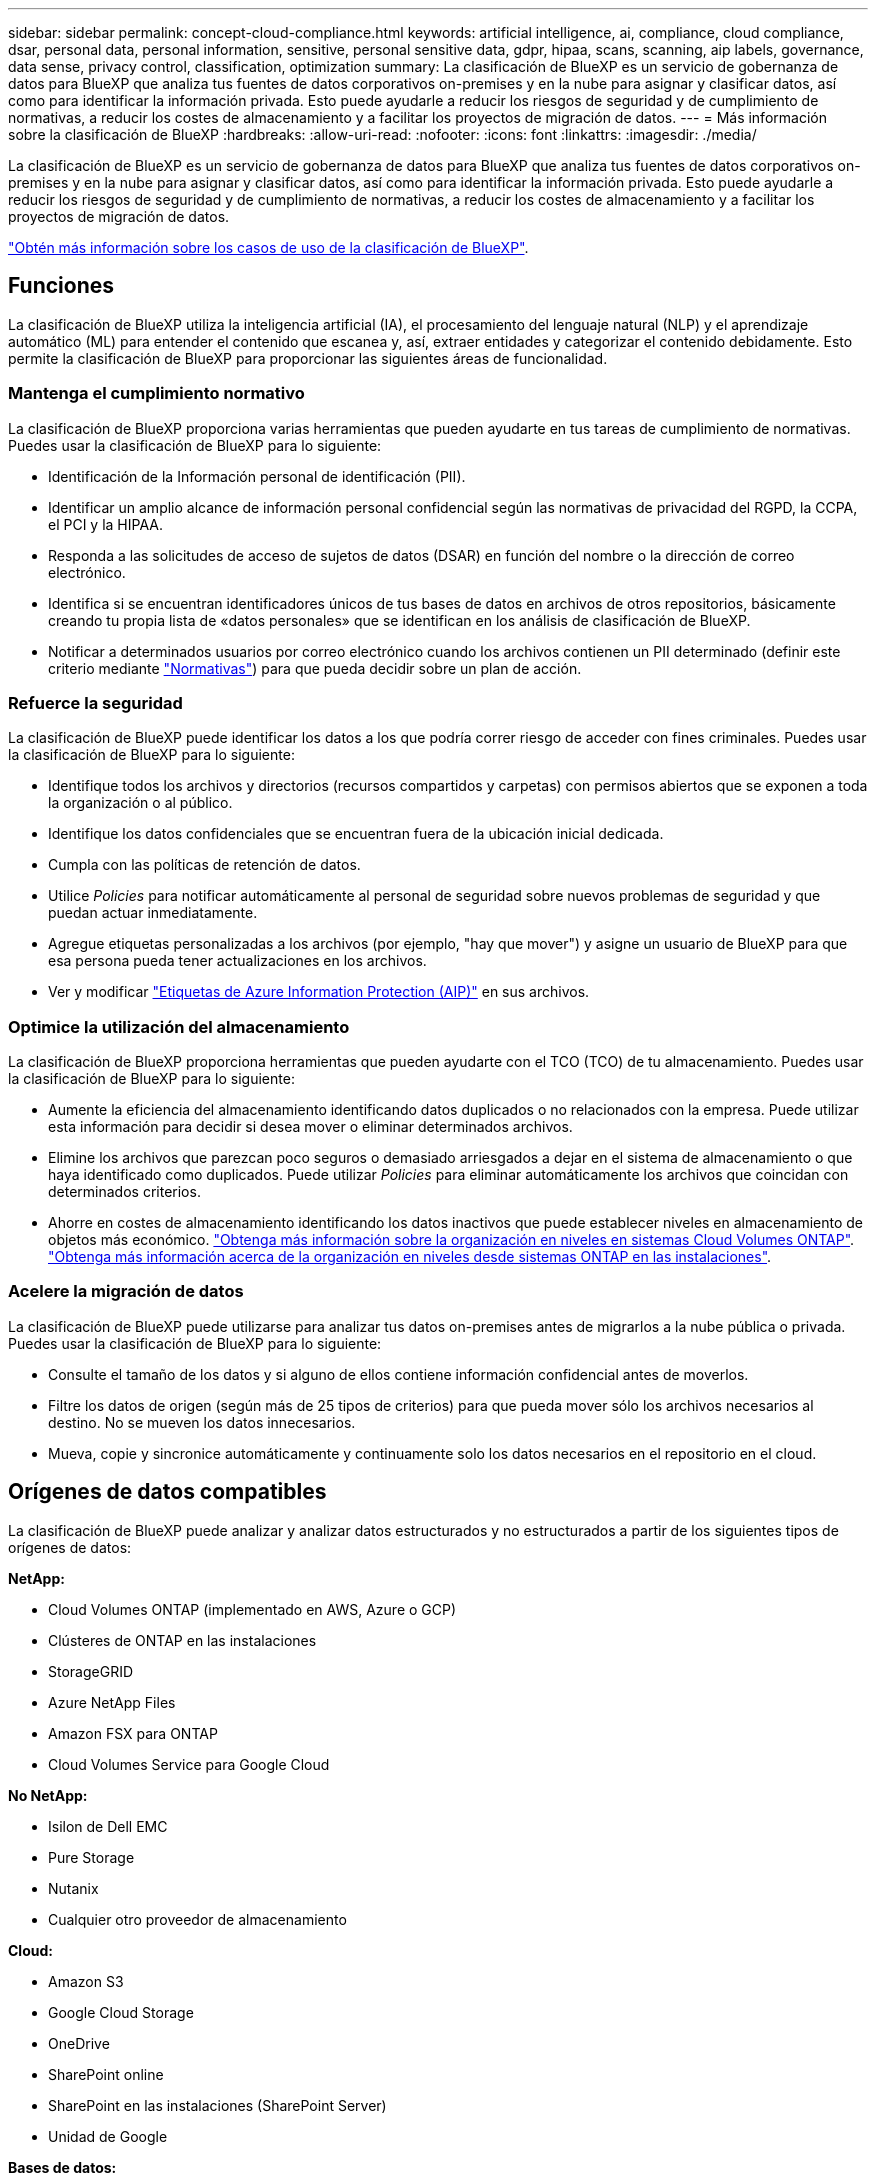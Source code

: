 ---
sidebar: sidebar 
permalink: concept-cloud-compliance.html 
keywords: artificial intelligence, ai, compliance, cloud compliance, dsar, personal data, personal information, sensitive, personal sensitive data, gdpr, hipaa, scans, scanning, aip labels, governance, data sense, privacy control, classification, optimization 
summary: La clasificación de BlueXP es un servicio de gobernanza de datos para BlueXP que analiza tus fuentes de datos corporativos on-premises y en la nube para asignar y clasificar datos, así como para identificar la información privada. Esto puede ayudarle a reducir los riesgos de seguridad y de cumplimiento de normativas, a reducir los costes de almacenamiento y a facilitar los proyectos de migración de datos. 
---
= Más información sobre la clasificación de BlueXP
:hardbreaks:
:allow-uri-read: 
:nofooter: 
:icons: font
:linkattrs: 
:imagesdir: ./media/


[role="lead"]
La clasificación de BlueXP es un servicio de gobernanza de datos para BlueXP que analiza tus fuentes de datos corporativos on-premises y en la nube para asignar y clasificar datos, así como para identificar la información privada. Esto puede ayudarle a reducir los riesgos de seguridad y de cumplimiento de normativas, a reducir los costes de almacenamiento y a facilitar los proyectos de migración de datos.

https://bluexp.netapp.com/netapp-cloud-data-sense["Obtén más información sobre los casos de uso de la clasificación de BlueXP"^].



== Funciones

La clasificación de BlueXP utiliza la inteligencia artificial (IA), el procesamiento del lenguaje natural (NLP) y el aprendizaje automático (ML) para entender el contenido que escanea y, así, extraer entidades y categorizar el contenido debidamente. Esto permite la clasificación de BlueXP para proporcionar las siguientes áreas de funcionalidad.



=== Mantenga el cumplimiento normativo

La clasificación de BlueXP proporciona varias herramientas que pueden ayudarte en tus tareas de cumplimiento de normativas. Puedes usar la clasificación de BlueXP para lo siguiente:

* Identificación de la Información personal de identificación (PII).
* Identificar un amplio alcance de información personal confidencial según las normativas de privacidad del RGPD, la CCPA, el PCI y la HIPAA.
* Responda a las solicitudes de acceso de sujetos de datos (DSAR) en función del nombre o la dirección de correo electrónico.
* Identifica si se encuentran identificadores únicos de tus bases de datos en archivos de otros repositorios, básicamente creando tu propia lista de «datos personales» que se identifican en los análisis de clasificación de BlueXP.
* Notificar a determinados usuarios por correo electrónico cuando los archivos contienen un PII determinado (definir este criterio mediante link:task-using-policies.html["Normativas"^]) para que pueda decidir sobre un plan de acción.




=== Refuerce la seguridad

La clasificación de BlueXP puede identificar los datos a los que podría correr riesgo de acceder con fines criminales. Puedes usar la clasificación de BlueXP para lo siguiente:

* Identifique todos los archivos y directorios (recursos compartidos y carpetas) con permisos abiertos que se exponen a toda la organización o al público.
* Identifique los datos confidenciales que se encuentran fuera de la ubicación inicial dedicada.
* Cumpla con las políticas de retención de datos.
* Utilice _Policies_ para notificar automáticamente al personal de seguridad sobre nuevos problemas de seguridad y que puedan actuar inmediatamente.
* Agregue etiquetas personalizadas a los archivos (por ejemplo, "hay que mover") y asigne un usuario de BlueXP para que esa persona pueda tener actualizaciones en los archivos.
* Ver y modificar https://azure.microsoft.com/en-us/services/information-protection/["Etiquetas de Azure Information Protection (AIP)"^] en sus archivos.




=== Optimice la utilización del almacenamiento

La clasificación de BlueXP proporciona herramientas que pueden ayudarte con el TCO (TCO) de tu almacenamiento. Puedes usar la clasificación de BlueXP para lo siguiente:

* Aumente la eficiencia del almacenamiento identificando datos duplicados o no relacionados con la empresa. Puede utilizar esta información para decidir si desea mover o eliminar determinados archivos.
* Elimine los archivos que parezcan poco seguros o demasiado arriesgados a dejar en el sistema de almacenamiento o que haya identificado como duplicados. Puede utilizar _Policies_ para eliminar automáticamente los archivos que coincidan con determinados criterios.
* Ahorre en costes de almacenamiento identificando los datos inactivos que puede establecer niveles en almacenamiento de objetos más económico. https://docs.netapp.com/us-en/bluexp-cloud-volumes-ontap/concept-data-tiering.html["Obtenga más información sobre la organización en niveles en sistemas Cloud Volumes ONTAP"^]. https://docs.netapp.com/us-en/bluexp-tiering/concept-cloud-tiering.html["Obtenga más información acerca de la organización en niveles desde sistemas ONTAP en las instalaciones"^].




=== Acelere la migración de datos

La clasificación de BlueXP puede utilizarse para analizar tus datos on-premises antes de migrarlos a la nube pública o privada. Puedes usar la clasificación de BlueXP para lo siguiente:

* Consulte el tamaño de los datos y si alguno de ellos contiene información confidencial antes de moverlos.
* Filtre los datos de origen (según más de 25 tipos de criterios) para que pueda mover sólo los archivos necesarios al destino. No se mueven los datos innecesarios.
* Mueva, copie y sincronice automáticamente y continuamente solo los datos necesarios en el repositorio en el cloud.




== Orígenes de datos compatibles

La clasificación de BlueXP puede analizar y analizar datos estructurados y no estructurados a partir de los siguientes tipos de orígenes de datos:

*NetApp:*

* Cloud Volumes ONTAP (implementado en AWS, Azure o GCP)
* Clústeres de ONTAP en las instalaciones
* StorageGRID
* Azure NetApp Files
* Amazon FSX para ONTAP
* Cloud Volumes Service para Google Cloud


*No NetApp:*

* Isilon de Dell EMC
* Pure Storage
* Nutanix
* Cualquier otro proveedor de almacenamiento


*Cloud:*

* Amazon S3
* Google Cloud Storage
* OneDrive
* SharePoint online
* SharePoint en las instalaciones (SharePoint Server)
* Unidad de Google


*Bases de datos:*

* Servicio de bases de datos relacionales de Amazon (Amazon RDS)
* MongoDB
* MySQL
* Oracle
* PostgreSQL
* SAP HANA
* Servidor SQL (MSSQL)


La clasificación de BlueXP es compatible con las versiones de NFS 3.x, 4,0 y 4,1, y las versiones de CIFS 1.x, 2,0, 2,1 y 3,0.



== Coste

* El coste de utilizar la clasificación de BlueXP depende de la cantidad de datos que se estén escaneando. Los primeros 1 TB de datos que analiza la clasificación de BlueXP en un espacio de trabajo de BlueXP son gratis durante 30 días. Esto incluye todos los datos de todos los entornos de trabajo y orígenes de datos. Debe haber una suscripción a AWS, Azure o GCP Marketplace o una licencia con su propia licencia de NetApp para seguir analizando datos después de ese punto. Consulte https://bluexp.netapp.com/netapp-cloud-data-sense["precios"^] para obtener más detalles.
+
link:task-licensing-datasense.html["Descubre cómo licenciar la clasificación de BlueXP"^].

* Para instalar la clasificación de BlueXP en la nube, es necesario poner en marcha una instancia de nube, lo que se genera en los cargos del proveedor de nube en el que se la pone en marcha. Consulte <<La instancia de clasificación de BlueXP,el tipo de instancia que se pone en marcha en cada cloud proveedor>>. No hay coste si instalas la clasificación de BlueXP en un sistema on-premises.
* Para la clasificación de BlueXP es necesario que hayas puesto en marcha un conector BlueXP. En muchos casos ya tiene un conector debido a otros servicios y almacenamiento que está utilizando en BlueXP. La instancia de Connector representa cargos del proveedor de cloud en el que se ha puesto en marcha. Consulte https://docs.netapp.com/us-en/bluexp-setup-admin/task-install-connector-on-prem.html["tipo de instancia que se pone en marcha para cada proveedor de cloud"^]. No hay costo si instala el conector en un sistema local.




=== Costes de transferencia de datos

Los costes de la transferencia de datos dependen de su configuración. Si la instancia de clasificación y el origen de datos de BlueXP se encuentran en la misma zona y región de disponibilidad, no hay costes de transferencia de datos. Pero si el origen de los datos, como un sistema Cloud Volumes ONTAP o un bloque S3, está en una región o zona de disponibilidad _diferente_, su proveedor cloud le cobrará los costes de transferencia de datos. Consulte estos enlaces para obtener más información:

* https://aws.amazon.com/ec2/pricing/on-demand/["AWS: Precios de Amazon EC2"^]
* https://azure.microsoft.com/en-us/pricing/details/bandwidth/["Microsoft Azure: Detalles de precios del ancho de banda"^]
* https://cloud.google.com/storage-transfer/pricing["Google Cloud: Precios del servicio de transferencia de almacenamiento"^]




== La instancia de clasificación de BlueXP

Cuando pones en marcha la clasificación de BlueXP en la nube, BlueXP pone en marcha la instancia en la misma subred que Connector. https://docs.netapp.com/us-en/bluexp-setup-admin/concept-connectors.html["Más información sobre conectores."^]

image:diagram_cloud_compliance_instance.png["Un diagrama que muestra una instancia de BlueXP y una instancia de clasificación de BlueXP que se ejecuta en tu proveedor de cloud."]

Tenga en cuenta lo siguiente acerca de la instancia predeterminada:

* En AWS, la clasificación de BlueXP se ejecuta en un https://aws.amazon.com/ec2/instance-types/m6i/["instancia m6i.4xlarge"^] Con un disco GP2 de 500 GIB. La imagen del sistema operativo es Amazon Linux 2. Cuando se implementa en AWS, puede elegir un tamaño de instancia más pequeño si va a escanear una pequeña cantidad de datos.
* En Azure, la clasificación de BlueXP se ejecuta en A. link:https://docs.microsoft.com/en-us/azure/virtual-machines/dv3-dsv3-series#dsv3-series["VM Standard_D16s_v3"^] Con un disco de 500 GIB. La imagen del sistema operativo es CentOS 7.9.
* En GCP, la clasificación de BlueXP se ejecuta en un link:https://cloud.google.com/compute/docs/general-purpose-machines#n2_machines["n2-Standard-16 VM"^] Con un disco persistente estándar de 500 GIB. La imagen del sistema operativo es CentOS 7.9.
* En las regiones en las que la instancia predeterminada no está disponible, la clasificación de BlueXP se ejecuta en una instancia alternativa. link:reference-instance-types.html["Consulte los tipos de instancia alternativa"].
* La instancia se denomina _CloudCompliance_ con un hash generado (UUID) concatenado. Por ejemplo: _CloudCompliance-16bb6564-38ad-4080-9a92-36f5fd2f71c7_
* Solo se pone en marcha una instancia de clasificación de BlueXP por cada Connector.


También puedes poner en marcha la clasificación de BlueXP en un host Linux on-premises o en un host de tu proveedor de nube preferido. El software funciona exactamente de la misma manera, independientemente del método de instalación que elija. Las actualizaciones del software de clasificación de BlueXP se automatizan siempre que la instancia tenga acceso a Internet.


TIP: La instancia debe permanecer ejecutándose en todo momento porque la clasificación de BlueXP analiza los datos de forma continua.



=== Con un tipo de instancia más pequeño

Puedes poner en marcha la clasificación de BlueXP en un sistema con menos CPU y menos RAM, pero existen algunas limitaciones al usar estos sistemas menos potentes.

[cols="18,31,51"]
|===
| Tamaño del sistema | Especificaciones | Limitaciones 


| Grande (predeterminado) | 16 CPU, 64 GB de RAM, 500 GIB de SSD | Ninguno 


| Mediano | 8 CPU, 32 GB de RAM, 200 GIB de SSD | El análisis es más lento y sólo puede analizar un millón de archivos. 


| Pequeño | 8 CPU, 16 GB de RAM, 100 GIB de SSD | Las mismas limitaciones que "Medio", más la capacidad de identificar link:task-generating-compliance-reports.html#what-is-a-data-subject-access-request["nombres de asunto de los datos"] los archivos internos están desactivados. 
|===
Al poner en marcha la clasificación de BlueXP en la nube en AWS, puedes elegir una instancia grande, mediana o pequeña. Al poner en marcha la clasificación de BlueXP en Azure o GCP, envía un correo electrónico a ng-contact-data-sense@netapp.com para obtener ayuda si quieres usar uno de estos sistemas pequeños. Tendremos que trabajar con usted para poner en marcha estas configuraciones de cloud más pequeñas.

Cuando ponga en marcha la clasificación de BlueXP en las instalaciones, solo tiene que usar un host Linux con las menores especificaciones. No necesita ponerse en contacto con NetApp para obtener ayuda.



== Funcionamiento de la clasificación de BlueXP

En un nivel alto, la clasificación de BlueXP funciona así:

. Implementas una instancia de clasificación de BlueXP en BlueXP.
. Puede activar la asignación de alto nivel o el análisis de alto nivel en uno o más orígenes de datos.
. La clasificación de BlueXP analiza los datos mediante un proceso de aprendizaje de IA.
. Utilice las consolas y herramientas de informes que se proporcionan con el fin de ayudarle en sus esfuerzos de cumplimiento de normativas y gobierno.




== Cómo funcionan las exploraciones

Después de habilitar la clasificación de BlueXP y seleccionar los repositorios que desea analizar (estos son los volúmenes, los bloques, los esquemas de la base de datos o los datos de usuario de OneDrive o SharePoint), comienza inmediatamente a analizar los datos para identificar los datos personales y confidenciales. Debería centrarse en analizar los datos de producción en directo en la mayoría de los casos en lugar de realizar backups, duplicados o sitios de recuperación ante desastres. A continuación, la clasificación de BlueXP asigna sus datos de organización, categoriza cada archivo e identifica y extrae entidades y patrones predefinidos en los datos. El resultado de la exploración es un índice de información personal, información personal confidencial, categorías de datos y tipos de archivo.

La clasificación de BlueXP se conecta a los datos igual que cualquier otro cliente ya que se monta en los volúmenes de NFS y CIFS. Se accede automáticamente a los volúmenes NFS como de solo lectura, mientras que se necesitan proporcionar credenciales de Active Directory para analizar volúmenes CIFS.

image:diagram_cloud_compliance_scan.png["Un diagrama que muestra una instancia de BlueXP y una instancia de clasificación de BlueXP que se ejecuta en tu proveedor de cloud. La instancia de clasificación de BlueXP se conecta a volúmenes NFS y CIFS, buckets S3, cuentas de OneDrive y bases de datos para analizarlos."]

Tras el análisis inicial, la clasificación de BlueXP analiza continuamente los datos por turnos para detectar los cambios incrementales (por este motivo es importante mantener la instancia en ejecución).

Puede habilitar y deshabilitar los análisis a nivel del volumen, en el nivel de bloque, en el nivel de esquema de base de datos, en el nivel de usuario de OneDrive y en el nivel del sitio de SharePoint.



=== ¿Cuál es la diferencia entre las exploraciones de asignación y clasificación

La clasificación de BlueXP te permite ejecutar un análisis general de «asignaciones» en fuentes de datos seleccionadas. La asignación sólo ofrece una descripción general de alto nivel de los datos, mientras que la clasificación proporciona un análisis profundo de los datos. La asignación se puede realizar en sus orígenes de datos muy rápidamente porque no tiene acceso a los archivos para ver los datos dentro.

A muchos usuarios les gusta esta funcionalidad porque quieren analizar rápidamente sus datos para identificar los orígenes de datos que requieren más investigación y, a continuación, pueden habilitar análisis de clasificación solo en los orígenes o volúmenes de datos necesarios.

En la siguiente tabla se muestran algunas de las diferencias:

[cols="47,18,18"]
|===
| Función | Clasificación | Asignación 


| Velocidad de escaneado | Lento | Y rápido 


| Lista de tipos de archivo y capacidad utilizada | Sí | Sí 


| Número de archivos y capacidad utilizada | Sí | Sí 


| Antigüedad y tamaño de los archivos | Sí | Sí 


| Capacidad de ejecutar una link:task-controlling-governance-data.html#data-mapping-report["Informe de asignación de datos"] | Sí | Sí 


| Página de investigación de datos para ver los detalles del archivo | Sí | No 


| Buscar nombres dentro de los archivos | Sí | No 


| Cree link:task-using-policies.html["normativas"] que proporcionan resultados de búsqueda personalizados | Sí | No 


| Categorice los datos mediante etiquetas AIP y etiquetas de estado | Sí | No 


| Copie, elimine y mueva los archivos de origen | Sí | No 


| Capacidad para ejecutar otros informes | Sí | No 
|===


=== Con qué rapidez escanea los datos de clasificación de BlueXP

La velocidad de análisis se ve afectada por la latencia de la red, la latencia del disco, el ancho de banda de la red, el tamaño del entorno y los tamaños de distribución de archivos.

* Cuando se realizan escaneos de mapeo, la clasificación de BlueXP puede analizar entre 100-150 TIBs de datos al día, por nodo de escáner.
* Cuando se realizan análisis de clasificación, la clasificación de BlueXP puede analizar entre 15-40 TIBs de datos al día, por nodo de escáner.


link:task-deploy-compliance-onprem.html#install-bluexp-classification-on-the-linux-host["Obtenga más información sobre la implementación de varios nodos de escáner para analizar los datos"^].



== Información que indexa la clasificación de BlueXP

La clasificación de BlueXP recopila, indexa y asigna categorías a tus datos (archivos). Los datos que indexa la clasificación de BlueXP incluyen los siguientes:

Metadatos estándar:: La clasificación de BlueXP recopila metadatos estándar sobre archivos: El tipo de archivo, su tamaño, fechas de creación y modificación, etc.
Datos personales:: Información de identificación personal, como direcciones de correo electrónico, números de identificación o números de tarjetas de crédito. link:task-controlling-private-data.html#viewing-files-that-contain-personal-data["Más información sobre datos personales"^].
Datos personales confidenciales:: Tipos especiales de información confidencial, como datos sanitarios, origen étnico o opiniones políticas, según lo define el RGPD y otras regulaciones de privacidad. link:task-controlling-private-data.html#viewing-files-that-contain-sensitive-personal-data["Más información sobre datos personales confidenciales"^].
Categorías:: La clasificación de BlueXP toma los datos que ha escaneado y los divide en distintos tipos de categorías. Las categorías son temas basados en el análisis de IA del contenido y los metadatos de cada archivo. link:task-controlling-private-data.html#viewing-files-by-categories["Más información sobre categorías"^].
Tipos:: La clasificación de BlueXP toma los datos que ha escaneado y los desglosa por según el tipo de archivo. link:task-controlling-private-data.html#viewing-files-by-file-types["Obtenga más información sobre los tipos"^].
Reconocimiento de entidad de nombre:: La clasificación de BlueXP usa la IA para extraer los nombres de las personas físicas de los documentos. link:task-generating-compliance-reports.html#what-is-a-data-subject-access-request["Obtenga información sobre cómo responder a las solicitudes de acceso a sujetos de datos"^].




== Información general sobre redes

BlueXP implementa la instancia de clasificación de BlueXP con un grupo de seguridad que permite las conexiones HTTP de entrada desde la instancia de Connector.

Cuando se utiliza BlueXP en modo SaaS, la conexión con BlueXP se establece a través de HTTPS, y los datos privados que se envían entre tu navegador y la instancia de clasificación de BlueXP se protegen con un cifrado integral, lo que significa que ni NetApp ni terceros podrán leerla.

Las reglas salientes están completamente abiertas. Se necesita acceso a Internet para instalar y actualizar el software de clasificación de BlueXP y para enviar las métricas de uso.

Si tiene requisitos estrictos de red, link:task-deploy-cloud-compliance.html#review-prerequisites["Obtén más información sobre los extremos que contactos de clasificación de BlueXP"^].



== Acceso de los usuarios a la información de cumplimiento

El rol asignado a cada usuario proporciona diferentes funcionalidades dentro de BlueXP y dentro de la clasificación de BlueXP:

* Un *Administrador de cuentas* puede administrar la configuración de cumplimiento y ver la información de cumplimiento de todos los entornos de trabajo.
* *Workspace Admin* puede administrar la configuración de cumplimiento y ver la información de cumplimiento sólo para los sistemas a los que tienen permisos de acceso. Si un administrador de espacio de trabajo no puede acceder a un entorno de trabajo en BlueXP, no podrá ver ninguna información de cumplimiento de normativas del entorno de trabajo en la pestaña de clasificación de BlueXP.
* Los usuarios con la función *Compliance Viewer* sólo pueden ver información de cumplimiento y generar informes para los sistemas a los que tienen permiso de acceso. Estos usuarios no pueden habilitar o deshabilitar el análisis de volúmenes, bloques o esquemas de base de datos. Estos usuarios no pueden copiar, mover ni eliminar archivos.


https://docs.netapp.com/us-en/bluexp-setup-admin/reference-user-roles.html["Más información sobre los roles de BlueXP"^] y cómo https://docs.netapp.com/us-en/bluexp-setup-admin/task-managing-netapp-accounts.html#adding-users["añadir usuarios con roles específicos"^].
